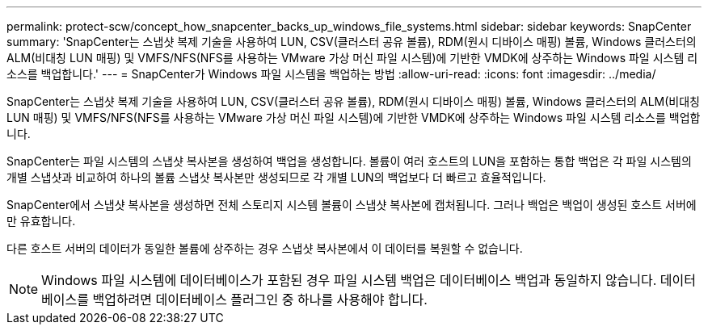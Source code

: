 ---
permalink: protect-scw/concept_how_snapcenter_backs_up_windows_file_systems.html 
sidebar: sidebar 
keywords: SnapCenter 
summary: 'SnapCenter는 스냅샷 복제 기술을 사용하여 LUN, CSV(클러스터 공유 볼륨), RDM(원시 디바이스 매핑) 볼륨, Windows 클러스터의 ALM(비대칭 LUN 매핑) 및 VMFS/NFS(NFS를 사용하는 VMware 가상 머신 파일 시스템)에 기반한 VMDK에 상주하는 Windows 파일 시스템 리소스를 백업합니다.' 
---
= SnapCenter가 Windows 파일 시스템을 백업하는 방법
:allow-uri-read: 
:icons: font
:imagesdir: ../media/


[role="lead"]
SnapCenter는 스냅샷 복제 기술을 사용하여 LUN, CSV(클러스터 공유 볼륨), RDM(원시 디바이스 매핑) 볼륨, Windows 클러스터의 ALM(비대칭 LUN 매핑) 및 VMFS/NFS(NFS를 사용하는 VMware 가상 머신 파일 시스템)에 기반한 VMDK에 상주하는 Windows 파일 시스템 리소스를 백업합니다.

SnapCenter는 파일 시스템의 스냅샷 복사본을 생성하여 백업을 생성합니다. 볼륨이 여러 호스트의 LUN을 포함하는 통합 백업은 각 파일 시스템의 개별 스냅샷과 비교하여 하나의 볼륨 스냅샷 복사본만 생성되므로 각 개별 LUN의 백업보다 더 빠르고 효율적입니다.

SnapCenter에서 스냅샷 복사본을 생성하면 전체 스토리지 시스템 볼륨이 스냅샷 복사본에 캡처됩니다. 그러나 백업은 백업이 생성된 호스트 서버에만 유효합니다.

다른 호스트 서버의 데이터가 동일한 볼륨에 상주하는 경우 스냅샷 복사본에서 이 데이터를 복원할 수 없습니다.


NOTE: Windows 파일 시스템에 데이터베이스가 포함된 경우 파일 시스템 백업은 데이터베이스 백업과 동일하지 않습니다. 데이터베이스를 백업하려면 데이터베이스 플러그인 중 하나를 사용해야 합니다.
